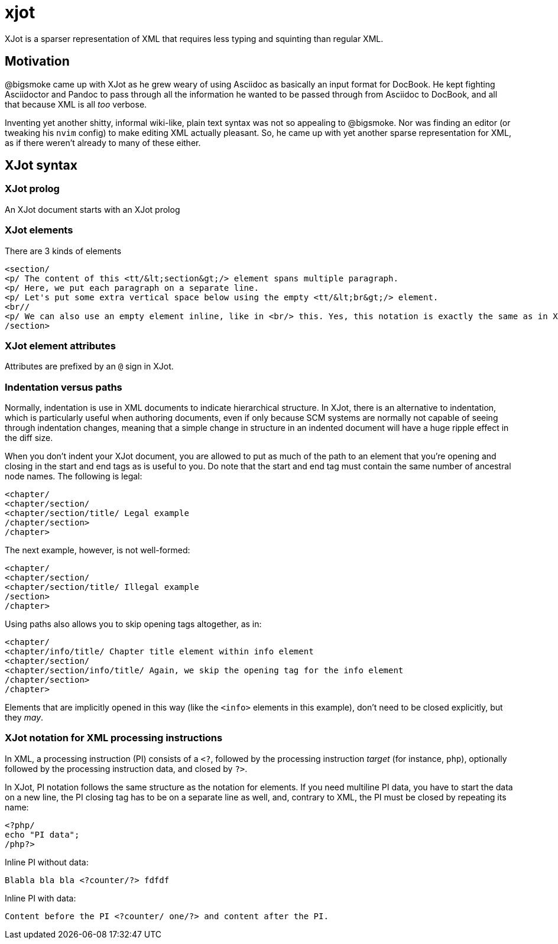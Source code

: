 = xjot

XJot is a sparser representation of XML that requires less typing and squinting than regular XML.

== Motivation

@bigsmoke came up with XJot as he grew weary of using Asciidoc as basically an input format for DocBook. He kept fighting Asciidoctor and Pandoc to pass through all the information he wanted to be passed through from Asciidoc to DocBook, and all that because XML is all _too_ verbose.

Inventing yet another shitty, informal wiki-like, plain text syntax was not so appealing to @bigsmoke. Nor was finding an editor (or tweaking his `nvim` config) to make editing XML actually pleasant. So, he came up with yet another sparse representation for XML, as if there weren't already to many of these either.

== XJot syntax

=== XJot prolog

An XJot document starts with an XJot prolog

=== XJot elements

There are 3 kinds of elements

```
<section/
<p/ The content of this <tt/&lt;section&gt;/> element spans multiple paragraph.
<p/ Here, we put each paragraph on a separate line.
<p/ Let's put some extra vertical space below using the empty <tt/&lt;br&gt;/> element.
<br//
<p/ We can also use an empty element inline, like in <br/> this. Yes, this notation is exactly the same as in XML.
/section>
```

=== XJot element attributes

Attributes are prefixed by an `@` sign in XJot.

=== Indentation versus paths

Normally, indentation is use in XML documents to indicate hierarchical structure. In XJot, there is an alternative to indentation, which is particularly useful when authoring documents, even if only because SCM systems are normally not capable of seeing through indentation changes, meaning that a simple change in structure in an indented document will have a huge ripple effect in the diff size.

When you don't indent your XJot document, you are allowed to put as much of the path to an element that you're opening and closing in the start and end tags as is useful to you. Do note that the start and end tag must contain the same number of ancestral node names. The following is legal:

```
<chapter/
<chapter/section/
<chapter/section/title/ Legal example
/chapter/section>
/chapter>
```

The next example, however, is not well-formed:

```
<chapter/
<chapter/section/
<chapter/section/title/ Illegal example
/section>
/chapter>
```

Using paths also allows you to skip opening tags altogether, as in:

```
<chapter/
<chapter/info/title/ Chapter title element within info element
<chapter/section/
<chapter/section/info/title/ Again, we skip the opening tag for the info element
/chapter/section>
/chapter>
```

Elements that are implicitly opened in this way (like the `<info>` elements in this example), don't need to be closed explicitly, but they _may_.

=== XJot notation for XML processing instructions

In XML, a processing instruction (PI) consists of a `<?`, followed by the processing instruction _target_ (for instance, `php`), optionally followed by the processing instruction data, and closed by `?>`.

In XJot, PI notation follows the same structure as the notation for elements. If you need multiline PI data, you have to start the data on a new line, the PI closing tag has to be on a separate line as well, and, contrary to XML, the PI must be closed by repeating its name:

```
<?php/
echo "PI data";
/php?>
```

Inline PI without data:

```
Blabla bla bla <?counter/?> fdfdf
```

Inline PI with data:

```
Content before the PI <?counter/ one/?> and content after the PI.
```

